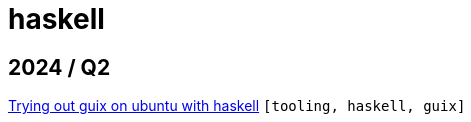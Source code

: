 :nofooter:
:source-highlighter: rouge
:rouge-style: monokai
= haskell

== 2024 / Q2

xref:../posts/2024-03-08-guix-haskell.adoc[Trying out guix on ubuntu with haskell] `[tooling, haskell, guix]`

